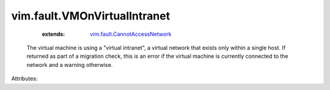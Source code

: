.. _vim.fault.CannotAccessNetwork: ../../vim/fault/CannotAccessNetwork.rst


vim.fault.VMOnVirtualIntranet
=============================
    :extends:

        `vim.fault.CannotAccessNetwork`_

  The virtual machine is using a "virtual intranet", a virtual network that exists only within a single host. If returned as part of a migration check, this is an error if the virtual machine is currently connected to the network and a warning otherwise.

Attributes:




